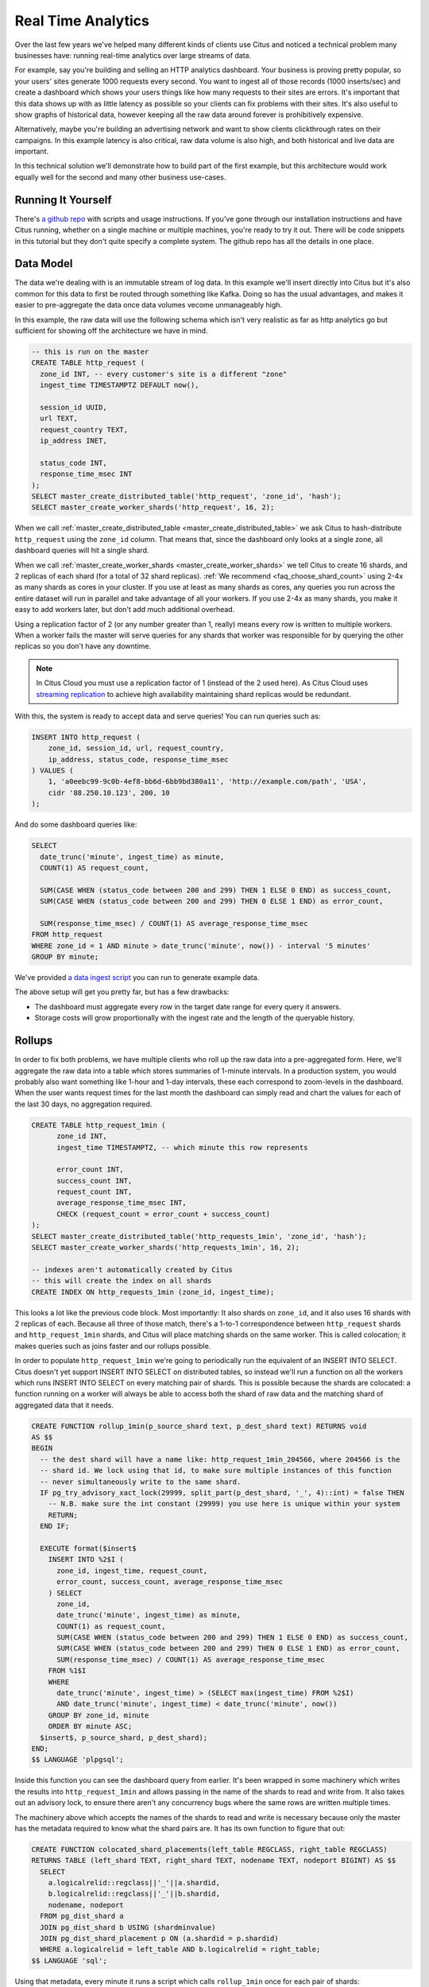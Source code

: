 .. _introduction:

Real Time Analytics
#####################

Over the last few years we've helped many different kinds of clients use Citus and noticed
a technical problem many businesses have: running real-time analytics over large streams
of data.

For example, say you're building and selling an HTTP analytics dashboard. Your business is
proving pretty popular, so your users' sites generate 1000 requests every second. You want
to ingest all of those records (1000 inserts/sec) and create a dashboard which shows your
users things like how many requests to their sites are errors. It's important that this
data shows up with as little latency as possible so your clients can fix problems with
their sites. It's also useful to show graphs of historical data, however keeping all the
raw data around forever is prohibitively expensive.

Alternatively, maybe you're building an advertising network and want to show clients
clickthrough rates on their campaigns. In this example latency is also critical, raw data
volume is also high, and both historical and live data are important.

In this technical solution we'll demonstrate how to build part of the first example,
but this architecture would work equally well for the second and many other business
use-cases.

Running It Yourself
-------------------

There's `a github repo <https://github.com/citusdata/technical-solution-resources>`_
with scripts and usage instructions. If you've gone through our installation instructions
and have Citus running, whether on a single machine or multiple machines, you're ready to
try it out. There will be code snippets in this tutorial but they don't quite specify a
complete system. The github repo has all the details in one place.

Data Model
----------

The data we're dealing with is an immutable stream of log data. In this example we'll
insert directly into Citus but it's also common for this data to first be routed through
something like Kafka. Doing so has the usual advantages, and makes it easier to
pre-aggregate the data once data volumes vecome unmanageably high.

In this example, the raw data will use the following schema which isn't very realistic as
far as http analytics go but sufficient for showing off the architecture we have in mind.

.. code-block:: sql

  -- this is run on the master
  CREATE TABLE http_request (
    zone_id INT, -- every customer's site is a different "zone"
    ingest_time TIMESTAMPTZ DEFAULT now(),

    session_id UUID,
    url TEXT,
    request_country TEXT,
    ip_address INET,

    status_code INT,
    response_time_msec INT
  );
  SELECT master_create_distributed_table('http_request', 'zone_id', 'hash');
  SELECT master_create_worker_shards('http_request', 16, 2);

When we call :ref:`master_create_distributed_table <master_create_distributed_table>`
we ask Citus to hash-distribute ``http_request`` using the ``zone_id`` column. That means
that, since the dashboard only looks at a single zone, all dashboard queries will hit a
single shard.

When we call :ref:`master_create_worker_shards <master_create_worker_shards>` we tell
Citus to create 16 shards, and 2 replicas of each shard (for a total of 32 shard
replicas).  :ref:`We recommend <faq_choose_shard_count>` using 2-4x as many shards as
cores in your cluster. If you use at least as many shards as cores, any queries you run
across the entire dataset will run in parallel and take advantage of all your workers. If
you use 2-4x as many shards, you make it easy to add workers later, but don't add much
additional overhead.

Using a replication factor of 2 (or any number greater than 1, really) means every row is
written to multiple workers. When a worker fails the master will serve queries for any
shards that worker was responsible for by querying the other replicas so you don't have
any downtime.

.. NOTE::

  In Citus Cloud you must use a replication factor of 1 (instead of the 2 used here). As
  Citus Cloud uses `streaming replication
  <https://www.postgresql.org/docs/current/static/warm-standby.html>`_ to achieve high
  availability maintaining shard replicas would be redundant.

With this, the system is ready to accept data and serve queries! You can run
queries such as:

.. code-block:: sql

  INSERT INTO http_request (
      zone_id, session_id, url, request_country,
      ip_address, status_code, response_time_msec
  ) VALUES (
      1, 'a0eebc99-9c0b-4ef8-bb6d-6bb9bd380a11', 'http://example.com/path', 'USA',
      cidr '88.250.10.123', 200, 10
  );

And do some dashboard queries like:

.. code-block:: sql

  SELECT
    date_trunc('minute', ingest_time) as minute,
    COUNT(1) AS request_count,

    SUM(CASE WHEN (status_code between 200 and 299) THEN 1 ELSE 0 END) as success_count,
    SUM(CASE WHEN (status_code between 200 and 299) THEN 0 ELSE 1 END) as error_count,

    SUM(response_time_msec) / COUNT(1) AS average_response_time_msec
  FROM http_request
  WHERE zone_id = 1 AND minute > date_trunc('minute', now()) - interval '5 minutes'
  GROUP BY minute;

We've provided `a data ingest script <http://github.com>`_ you can run to generate example
data.

The above setup will get you pretty far, but has a few drawbacks:

* The dashboard must aggregate every row in the target date range for every query it
  answers.
* Storage costs will grow proportionally with the ingest rate and the length of the
  queryable history.

Rollups
-------

In order to fix both problems, we have multiple clients who roll up the raw data into a
pre-aggregated form. Here, we'll aggregate the raw data into a table which stores
summaries of 1-minute intervals. In a production system, you would probably also want
something like 1-hour and 1-day intervals, these each correspond to zoom-levels in the
dashboard. When the user wants request times for the last month the dashboard can simply
read and chart the values for each of the last 30 days, no aggregation required.

.. code-block:: sql

  CREATE TABLE http_request_1min (
        zone_id INT,
        ingest_time TIMESTAMPTZ, -- which minute this row represents

        error_count INT,
        success_count INT,
        request_count INT,
        average_response_time_msec INT,
        CHECK (request_count = error_count + success_count)
  );
  SELECT master_create_distributed_table('http_requests_1min', 'zone_id', 'hash');
  SELECT master_create_worker_shards('http_requests_1min', 16, 2);
  
  -- indexes aren't automatically created by Citus
  -- this will create the index on all shards
  CREATE INDEX ON http_requests_1min (zone_id, ingest_time);

This looks a lot like the previous code block. Most importantly: It also shards on
``zone_id``, and it also uses 16 shards with 2 replicas of each. Because all three of
those match, there's a 1-to-1 correspondence between ``http_request`` shards and
``http_request_1min`` shards, and Citus will place matching shards on the same worker.
This is called colocation; it makes queries such as joins faster and our rollups possible.

.. image:: /images/colocation.png
  :alt: colocation in citus

In order to populate ``http_request_1min`` we're going to periodically run the equivalent
of an INSERT INTO SELECT. Citus doesn't yet support INSERT INTO SELECT on distributed
tables, so instead we'll run a function on all the workers which runs INSERT INTO SELECT
on every matching pair of shards. This is possible because the shards are colocated: a
function running on a worker will always be able to access both the shard of raw data and
the matching shard of aggregated data that it needs.

.. code-block:: plpgsql

    CREATE FUNCTION rollup_1min(p_source_shard text, p_dest_shard text) RETURNS void
    AS $$
    BEGIN
      -- the dest shard will have a name like: http_request_1min_204566, where 204566 is the
      -- shard id. We lock using that id, to make sure multiple instances of this function
      -- never simultaneously write to the same shard.
      IF pg_try_advisory_xact_lock(29999, split_part(p_dest_shard, '_', 4)::int) = false THEN
        -- N.B. make sure the int constant (29999) you use here is unique within your system
        RETURN;
      END IF;
    
      EXECUTE format($insert$
        INSERT INTO %2$I (
          zone_id, ingest_time, request_count,
          error_count, success_count, average_response_time_msec
        ) SELECT
          zone_id,
          date_trunc('minute', ingest_time) as minute,
          COUNT(1) as request_count,
          SUM(CASE WHEN (status_code between 200 and 299) THEN 1 ELSE 0 END) as success_count,
          SUM(CASE WHEN (status_code between 200 and 299) THEN 0 ELSE 1 END) as error_count,
          SUM(response_time_msec) / COUNT(1) AS average_response_time_msec
        FROM %1$I
        WHERE
          date_trunc('minute', ingest_time) > (SELECT max(ingest_time) FROM %2$I)
          AND date_trunc('minute', ingest_time) < date_trunc('minute', now())
        GROUP BY zone_id, minute
        ORDER BY minute ASC;
      $insert$, p_source_shard, p_dest_shard);
    END;
    $$ LANGUAGE 'plpgsql';

Inside this function you can see the dashboard query from earlier. It's been wrapped in
some machinery which writes the results into ``http_request_1min`` and allows passing in
the name of the shards to read and write from. It also takes out an advisory lock, to
ensure there aren't any concurrency bugs where the same rows are written multiple times.

The machinery above which accepts the names of the shards to read and write is necessary
because only the master has the metadata required to know what the shard pairs are. It has
its own function to figure that out:

.. code-block:: plpgsql

    CREATE FUNCTION colocated_shard_placements(left_table REGCLASS, right_table REGCLASS)
    RETURNS TABLE (left_shard TEXT, right_shard TEXT, nodename TEXT, nodeport BIGINT) AS $$
      SELECT
        a.logicalrelid::regclass||'_'||a.shardid,
        b.logicalrelid::regclass||'_'||b.shardid,
        nodename, nodeport
      FROM pg_dist_shard a
      JOIN pg_dist_shard b USING (shardminvalue)
      JOIN pg_dist_shard_placement p ON (a.shardid = p.shardid)
      WHERE a.logicalrelid = left_table AND b.logicalrelid = right_table;
    $$ LANGUAGE 'sql';

Using that metadata, every minute it runs a script which calls ``rollup_1min`` once for
each pair of shards:

.. code-block:: bash

   #!/usr/bin/env bash
   
   QUERY=$(cat <<END
     SELECT * FROM colocated_shard_placements(
       'http_request'::regclass, 'http_request_1min'::regclass
     );
   END
   )
   
   COMMAND="psql -h \$2 -p \$3 -c \"SELECT rollup_1min('\$0', '\$1')\""
   
   psql -tA -F" " -c "$QUERY" | xargs -P32 -n4 sh -c "$COMMAND"

.. NOTE::

  There are many ways to make sure the function is called periodically and no answer that
  works well for every system. If you're able to run cron on the same machine as the
  master, and assuming you named the above script ``run_rollups.sh``, you can do something
  as simple as this:

  .. code-block:: bash
  
     * * * * * /some/path/run_rollups.sh

The dashboard query from earlier is now a lot nicer:

.. code-block:: sql

  SELECT
    request_count, success_count, error_count, average_response_time_msec
  FROM http_request_1min
  WHERE zone_id = 1 AND minute > date_trunc('minute', now()) - interval '5 minutes';

Expiring Old Data
-----------------

The rollups make queries faster but we still have a lot of raw data sitting around. How
long you should keep each granularity of data is a business decision, but once you decide
it's easy to write a function to expire old data:

.. code-block:: plpgsql

  -- another function for the master
  CREATE FUNCTION expire_old_request_data() RETURNS void
  AS $$
    SET LOCAL citus.all_modification_commutative TO TRUE;
    SELECT master_modify_multiple_shards(
      'DELETE FROM http_request WHERE ingest_time < now() - interval ''1 hour'';');
    SELECT master_modify_multiple_shards(
      'DELETE FROM http_request_1min WHERE ingest_time < now() - interval ''1 day'';');
  END;
  $$ LANGUAGE 'sql';

.. NOTE::

  The above function should be called every minute. As mentioned above there are many
  different ways to accomplish this and no way which makes everybody happy. If you're
  capable of adding cron entries to the machine the master is running on you might
  consider adding a crontab entry:

  .. code-block:: bash
  
    * * * * * psql -c "SELECT expire_old_request_data();"

Review, what have we done?
--------------------------

That's the entire architecture! The next few sections are solutions to additional problems
which often pop up. So what makes the rollups better than using raw data? Let's look again
at the problem it solves. We wanted to enable a dashboard which aggregated:

1. Large amounts of data
2. Low latency

Where the naive solution struggled with a few problems:

A. The dashboard must aggregate every row in the target date range for every query it
   answers.
B. Storage costs will grow proportionally with the ingest rate and the length of the
   queryable history.

Because we roll up the raw data, and the dashboard only runs queries on that raw data, it
must do a constant amount of work for each user. Users who have much more visiters than
average won't have a dashboard which works any slower. Because the rollups fire every
minute,

If you've heard of postgres' VACUUM, you know it can be a pain once you have a large
number of rows. The write pattern we're using turns out to be the ideal VACUUM use-case.
We never modify rows, we only write to one end of the table while deleting from the other
end. When VACUUM runs it marks a `visibility map
<https://www.postgresql.org/docs/9.5/static/storage-vm.html>`_ to keep track of which
pages have already been vacuumed and can be skipped during the next vacuum. Since we never
UPDATE, the only pages which have that bit reset are the pages of entirely DELETEd rows.
All VACUUM needs to do is scan through and reclaim those empty pages, it happens very
quickly!

Approximate Distinct Counts
---------------------------

A common question in http analytics deals with :ref:`approximate distinct counts
<count_distinct>`: How many unique visitors visited your site over some time period?
Answering it exactly requires storing the list of all previously-seen visitors in the
rollup tables, a prohibitively large amount of data. A datatype called hyperloglog, or
HLL, can answer the query approximately; it takes a surprisingly small amount of space to
tell you approximately how many unique elements are in a set you pass it. Its accuracy can
be adjusted, we'll use ones which, using only 1280 bytes, will be able to count up to tens
of billions of unique visitors with at most 2.2% error.

An equivalent problem appears if you want to run a global query, such has the number of
unique ip addresses who visited any site over some time period. Without HLLs this query
involves shipping lists of ip addresses from the workers to the master for it to
deduplicate. That's both a lot of network traffic and a lot of computation. By using HLLs
you can greatly improve query speed.

First you must install the hll extension; `the github repo
<https://github.com/aggregateknowledge/postgresql-hll>`_ has instructions. Next, you have
to enable it:

.. code-block:: sql

  -- this part must be run on all workers
  CREATE EXTENSION hll;

  -- this part runs on the master
  ALTER TABLE http_requests_1min ADD COLUMN distinct_sessions (hll);

When doing our rollups, we can now aggregate sessions into an hll column with queries
like this:

.. code-block:: sql

  SELECT
    zone_id, date_trunc('minute', ingest_time) as minute,
    hll_add_agg(hll_hash_text(session_id)) AS distinct_sessions
  WHERE minute = date_trunc('minute', now())
  FROM http_request
  GROUP BY zone_id, minute;

Now dashboard queries are a little more complicated, you have to read out the cardinality
during SELECT:

.. code-block:: sql

  SELECT
    request_count, success_count, error_count, average_response_time_msec,
    hll_cardinality(distinct_sessions) AS distinct_session_count
  FROM http_request_1min
  WHERE zone_id = 1 AND minute = date_trunc('minute', now());

HLLs aren't just faster, they let you do things you couldn't previously. Say we did our
rollups, but instead of using HLLs we saved the exact unique counts. This works fine, but
you can't answer queries such as "how many distinct sessions were there during this
one-week period in the past we've thrown away the raw data for?". With HLLs, it's easy:

.. code-block:: sql

  -- careful, doesn't work!
  SELECT
    hll_cardinality(hll_union_agg(distinct_sessions))
  FROM http_request_1day
  WHERE ingest_time BETWEEN timestamp '06-01-2016' AND '06-08-2016';

Well, it would be easy, except since Citus `can't yet
<https://github.com/citusdata/citus/issues/120>`_ push down aggregates such as
hll_union_agg. Instead you have to do a bit of trickery:

.. code-block:: sql

  -- this should be run on the workers and master
  CREATE AGGREGATE sum (hll)
  (
    sfunc = hll_union_agg,
    stype = internal,
  );

Now, when we call SUM over a collection of hlls, postgresql will return the hll for us.
This lets us write the above query as:

.. code-block:: sql

  -- working version of the above query
  SELECT
    hll_cardinality(SUM(distinct_sessions))
  FROM http_request_1day
  WHERE ingest_time BETWEEN timestamp '06-01-2016' AND '06-08-2016';

More information on HLLs can be found in `their github repo
<https://github.com/aggregateknowledge/postgresql-hll>`_.

Where the HLL extension provides distinct counts, there are a more extensions which do
a similar thing (improve performance and storage requirements) for other kinds of queries,
such as `count-min sketch <https://github.com/citusdata/cms_topn>`_ for top-n queries, and
`HDR <https://github.com/citusdata/HDR>`_, for percentile queries.

Unstructured Data with JSONB
----------------------------

Citus works well with Postgres' built-in support for unstructured data types. To
demonstrate this, let's keep track of the number of visitors which came from each country.
Using a semi-structure data type saves you from needing to add a column for every
individual country and blowing up your row width.  We have `a blog post
<https://www.citusdata.com/blog/2016/07/14/choosing-nosql-hstore-json-jsonb/>`_ explaining
which format to use for your semi-structured data. It says you should usually use jsonb
but never says how. Let's correct that :)

First, add the new column to our rollup table:

.. code-block:: sql

  ALTER TABLE http_requests_1min ADD COLUMN country_counters (JSONB);

Next, include it in the rollups by adding a query like this to the rollup function:

.. code-block:: sql

  SELECT
    zone_id, minute,
    hll_union_agg(distinct_sessions) AS distinct_sessions,
    jsonb_object_agg(request_country, country_count)
  FROM (
    SELECT
      zone_id, date_trunc('minute', ingest_time) as minute,
      hll_add_agg(hll_hash_text(session_id)) AS distinct_sessions,
      request_country,
      count(1) AS country_count
    WHERE minute = date_trunc('minute', now())
    FROM http_request
    GROUP BY zone_id, minute, request_country
  )
  GROUP BY zone_id, minute;

Now, if you want to get the number of requests which came from america in your dashboard,
your can modify the dashboard query to look like this:

.. code-block:: sql

  SELECT
    request_count, success_count, error_count, average_response_time_msec,
    hll_cardinality(distinct_sessions) as distinct_session_count,
    country_counters->'USA' AS american_visitors
  FROM http_request_1min
  WHERE zone_id = 1 AND minute = date_trunc('minute', now());

Resources
---------

That's everything we wanted to cover. This article has been a little more in-depth than
the rest of our documentation, but it shows a complete system to give you an idea of what
building a non-trivial application with Citus looks like. We hope it helps you figure out
how to use Citus for your specific use-case. Have we mentioned there's `a github repo
<https://github.com/citusdata/technical-solution-resources>`_ with lots of resources?
